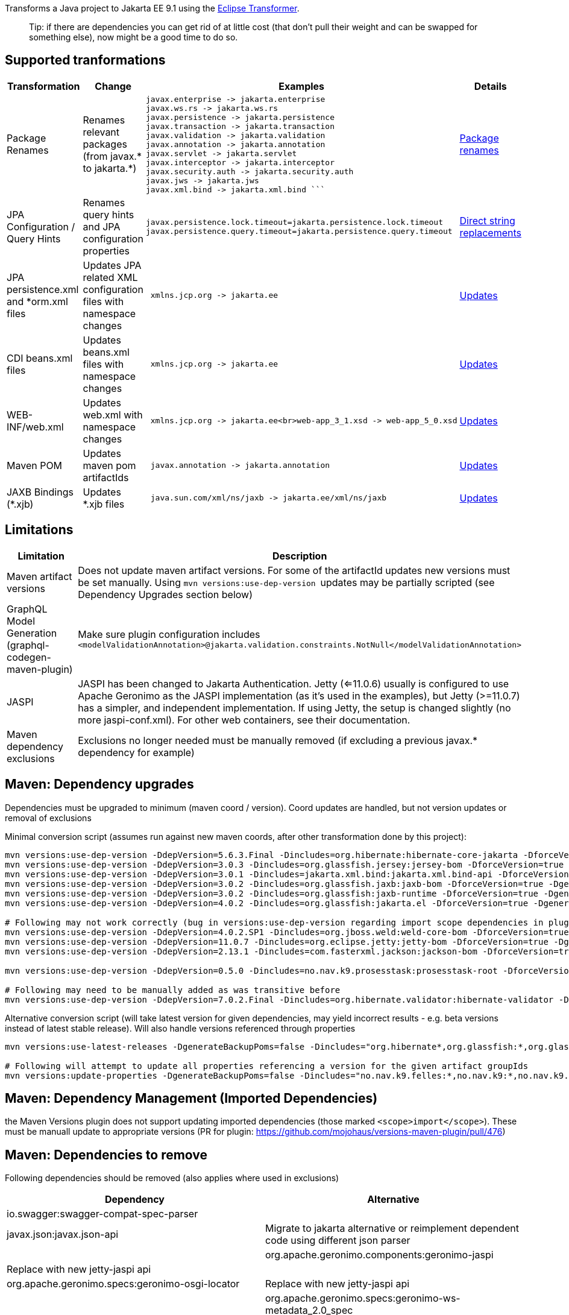 
Transforms a Java project to Jakarta EE 9.1 using the https://github.com/eclipse/transformer[Eclipse Transformer].

> Tip:
> if there are dependencies you can get rid of at little cost (that don't pull their weight and can be swapped for something else), now might be a good time to do so.

== Supported tranformations

[cols="3,^2,10,^2",options="header"]
|=========================================================
|Transformation | Change | Examples | Details 
|Package Renames| Renames relevant packages (from javax.* to jakarta.*) a| ```javax.inject -> jakarta.inject
javax.enterprise -> jakarta.enterprise
javax.ws.rs -> jakarta.ws.rs
javax.persistence -> jakarta.persistence
javax.transaction -> jakarta.transaction
javax.validation -> jakarta.validation
javax.annotation -> jakarta.annotation
javax.servlet -> jakarta.servlet
javax.interceptor -> jakarta.interceptor
javax.security.auth -> jakarta.security.auth
javax.jws -> jakarta.jws
javax.xml.bind -> jakarta.xml.bind ``` | link:src/main/resources/no/nav/k9/dev/jakarta/jakarta-renames.properties[Package renames]
|JPA Configuration / Query Hints| Renames query hints and JPA configuration properties a| ```
javax.persistence.lock.timeout=jakarta.persistence.lock.timeout
javax.persistence.query.timeout=jakarta.persistence.query.timeout
```| link:src/main/resources/no/nav/k9/dev/jakarta/jakarta-direct.properties[Direct string replacements]
 |JPA persistence.xml and *orm.xml files| Updates JPA related XML configuration files with namespace changes a| ```
 xmlns.jcp.org -> jakarta.ee | link:src/main/resources/no/nav/k9/dev/jakarta/transformer-persistence-xml.properties[Updates]
 |CDI beans.xml files| Updates beans.xml files with namespace changes a| ```
 xmlns.jcp.org -> jakarta.ee | link:src/main/resources/no/nav/k9/dev/jakarta/transformer-beans-xml.properties[Updates]
 |WEB-INF/web.xml | Updates web.xml with namespace changes a|```
 xmlns.jcp.org -> jakarta.ee<br>web-app_3_1.xsd -> web-app_5_0.xsd | link:src/main/resources/no/nav/k9/dev/jakarta/transformer-web-xml.properties[Updates]
 |Maven POM | Updates maven pom artifactIds a| ```
 javax.annotation -> jakarta.annotation | link:src/main/resources/no/nav/k9/dev/jakarta/transformer-pom-xml.properties[Updates]
 |JAXB Bindings (*.xjb) | Updates *.xjb files a| ```
 java.sun.com/xml/ns/jaxb -> jakarta.ee/xml/ns/jaxb |  link:src/main/resources/no/nav/k9/dev/jakarta/transformer-xjb.properties[Updates]
|=========================================================

== Limitations

[options="header"]
|=========================================================
| Limitation | Description 
| Maven artifact versions | Does not update maven artifact versions. For some of the artifactId updates new versions must be set manually. Using ```mvn versions:use-dep-version ``` updates may be partially scripted (see Dependency Upgrades section below) 
| GraphQL Model Generation (graphql-codegen-maven-plugin) | Make sure plugin configuration includes ```<modelValidationAnnotation>@jakarta.validation.constraints.NotNull</modelValidationAnnotation> ``` 
| JASPI | JASPI has been changed to Jakarta Authentication.  Jetty (<=11.0.6) usually is configured to use Apache Geronimo as the JASPI implementation (as it's used in the examples), but Jetty (>=11.0.7) has a simpler, and independent implementation. If using Jetty, the setup is changed slightly (no more jaspi-conf.xml). For other web containers, see their documentation. 
| Maven dependency exclusions | Exclusions no longer needed must be manually removed (if excluding a previous javax.* dependency for example)
|=========================================================

== Maven: Dependency upgrades

Dependencies must be upgraded to minimum (maven coord / version). 
Coord updates are handled, but not version updates or removal of exclusions

Minimal conversion script (assumes run against new maven coords, after other transformation done by this project):
```sh
mvn versions:use-dep-version -DdepVersion=5.6.3.Final -Dincludes=org.hibernate:hibernate-core-jakarta -DforceVersion=true -DgenerateBackupPoms=false
mvn versions:use-dep-version -DdepVersion=3.0.3 -Dincludes=org.glassfish.jersey:jersey-bom -DforceVersion=true -DgenerateBackupPoms=false
mvn versions:use-dep-version -DdepVersion=3.0.1 -Dincludes=jakarta.xml.bind:jakarta.xml.bind-api -DforceVersion=true -DgenerateBackupPoms=false
mvn versions:use-dep-version -DdepVersion=3.0.2 -Dincludes=org.glassfish.jaxb:jaxb-bom -DforceVersion=true -DgenerateBackupPoms=false
mvn versions:use-dep-version -DdepVersion=3.0.2 -Dincludes=org.glassfish:jaxb-runtime -DforceVersion=true -DgenerateBackupPoms=false
mvn versions:use-dep-version -DdepVersion=4.0.2 -Dincludes=org.glassfish:jakarta.el -DforceVersion=true -DgenerateBackupPoms=false

# Following may not work correctly (bug in versions:use-dep-version regarding import scope dependencies in plugin version 2.8.1)
mvn versions:use-dep-version -DdepVersion=4.0.2.SP1 -Dincludes=org.jboss.weld:weld-core-bom -DforceVersion=true -DgenerateBackupPoms=false
mvn versions:use-dep-version -DdepVersion=11.0.7 -Dincludes=org.eclipse.jetty:jetty-bom -DforceVersion=true -DgenerateBackupPoms=false
mvn versions:use-dep-version -DdepVersion=2.13.1 -Dincludes=com.fasterxml.jackson:jackson-bom -DforceVersion=true -DgenerateBackupPoms=false

mvn versions:use-dep-version -DdepVersion=0.5.0 -Dincludes=no.nav.k9.prosesstask:prosesstask-root -DforceVersion=true -DgenerateBackupPoms=false

# Following may need to be manually added as was transitive before
mvn versions:use-dep-version -DdepVersion=7.0.2.Final -Dincludes=org.hibernate.validator:hibernate-validator -DforceVersion=true -DgenerateBackupPoms=false

```

Alternative conversion script (will take latest version for given dependencies, may yield incorrect results - e.g. beta versions instead of latest stable release). Will also handle versions referenced through properties
```sh
mvn versions:use-latest-releases -DgenerateBackupPoms=false -Dincludes="org.hibernate*,org.glassfish:*,org.glassfish.jaxb:*,org.glassfish.jersey:*,jakarta.xml.bind:*,org.jboss.weld:*,org.eclipse.jetty:*,com.fasterxml.jackson:*,no.nav.k9.felles:*,no.nav.k9:*,no.nav.k9.prosesstask:*,no.nav.k9.felles.integrasjon:*,no.nav.k9.felles.sikkerhet:*,no.nav.k9.felles.oidc-token:*"

# Following will attempt to update all properties referencing a version for the given artifact groupIds
mvn versions:update-properties -DgenerateBackupPoms=false -Dincludes="no.nav.k9.felles:*,no.nav.k9:*,no.nav.k9.prosesstask:*,no.nav.k9.felles.integrasjon:*,no.nav.k9.felles.sikkerhet:*,no.nav.k9.felles.oidc-token:*"

```

== Maven: Dependency Management (Imported Dependencies)
the Maven Versions plugin does not support updating imported dependencies (those marked `<scope>import</scope>`).  These must be manuall update to appropriate versions
(PR for plugin: https://github.com/mojohaus/versions-maven-plugin/pull/476)

== Maven: Dependencies to remove

Following dependencies should be removed (also applies where used in exclusions)

[options="header"]
|=========================================================
| Dependency | Alternative 
| io.swagger:swagger-compat-spec-parser | 
| javax.json:javax.json-api | Migrate to jakarta alternative or reimplement dependent code using different json parser |
| org.apache.geronimo.components:geronimo-jaspi | Replace with new jetty-jaspi api |
| org.apache.geronimo.specs:geronimo-osgi-locator | Replace with new jetty-jaspi api |
| org.apache.geronimo.specs:geronimo-ws-metadata_2.0_spec| May have been used in exclusions |
| javax.xml.stream:stax-api| May have been used in exclusions |
|=========================================================

== Maven: Other dependencies to swap / modify


==== Remove Hibernate Types (preferable) ====
```

<!-- before -->
<dependency>
    <groupId>com.vladmihalcea</groupId>
    <artifactId>hibernate-types-52</artifactId>
</dependency>

<!-- after -->
1. drop dependency
2. Rewrite use of types 
	a. JsonBinaryType (jsonb) may be rewritten to @ColumnTransformer(write="?::jsonb") on String columns
	b. Range type TBD
```

==== Exclude Jackson Jaxb from Hibernate Types (exclude jackson-module-jaxb-annotations)
```
<!-- Hibernate Types do not support Jakarta EE9 atm: https://github.com/vladmihalcea/hibernate-types/issues/380 -->
<!-- before -->
<dependency>
    <groupId>com.vladmihalcea</groupId>
    <artifactId>hibernate-types-52</artifactId>
</dependency>
 
<!-- after : jackson 2.12.4 jackson-module-jaxb-annotations has transitive dependency on old javax.xml.bind api  -->
<dependency>
    <groupId>com.vladmihalcea</groupId>
    <artifactId>hibernate-types-52</artifactId>
    <exclusions>
        <exclusion>
            <groupId>com.fasterxml.jackson.module</groupId>
            <artifactId>jackson-module-jaxb-annotations</artifactId>
        </exclusion>
    </exclusions>
</dependency>
```
==== Exclude Jackson Jaxb from Swagger (exclude jackson-module-jaxb-annotations)
```
<!-- before -->
<dependency>
	<groupId>io.swagger.core.v3</groupId>
	<artifactId>swagger-jaxrs2</artifactId>
</dependency>
 
<!-- after : jackson 2.12.4 jackson-module-jaxb-annotations has transitive dependency on old javax.xml.bind api  -->
<dependency>
    <groupId>io.swagger.core.v3</groupId>
    <artifactId>swagger-jaxrs2-jakarta</artifactId>
    <exclusions>
        <exclusion>
            <groupId>com.fasterxml.jackson.module</groupId>
            <artifactId>jackson-module-jaxb-annotations</artifactId>
        </exclusion>
    </exclusions>
</dependency>
```

==== Maven POM dependency exclusions referring to javax.* dependencies may *generally* be removed (Note - as it refers to *before* transformation)
```
<!-- example before -->
<dependency>
    <groupId>no.nav.k9.felles</groupId>
    <artifactId>k9-felles-db</artifactId>
    <exclusions>
        <exclusion>
            <groupId>javax.xml.stream</groupId>
            <artifactId>stax-api</artifactId>
        </exclusion>
    </exclusions>
</dependency>
 
<!-- example after -->
<dependency>
    <groupId>no.nav.k9.felles</groupId>
    <artifactId>k9-felles-db</artifactId>
</dependency>
```
==== Check there are no javax.* maven artifacts on classpath after everything is updated.  
If there are, consider adding exclusions to dependencies that reference them transitively

== K9 Specific Changes

=== K9 Format specifications
K9 specifications project references are automatically updated

* link:src/main/resources/no/nav/k9/dev/jakarta/transformer-pom.xml.properties[K9Format]

=== Remove @Jersey references and Jersey clients (SAF, PDL)


